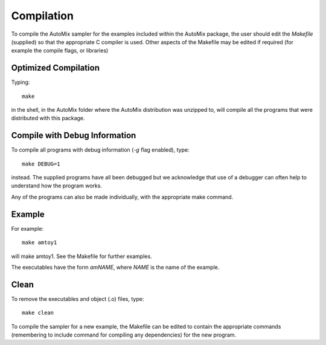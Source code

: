 .. _compile:

Compilation
-----------

To compile the AutoMix sampler for the examples included within the AutoMix package, the user should edit the `Makefile` (supplied) so that the appropriate C compiler is used. Other aspects of the Makefile may be edited if required (for example the compile flags, or libraries) 

Optimized Compilation
^^^^^^^^^^^^^^^^^^^^^

Typing::

    make

in the shell, in the AutoMix folder where the AutoMix distribution was unzipped to, will compile all the programs that were distributed with this package.

Compile with Debug Information
^^^^^^^^^^^^^^^^^^^^^^^^^^^^^^

To compile all programs with debug information (`-g` flag enabled), type::

    make DEBUG=1

instead. The supplied programs have all been debugged but we acknowledge that use of a debugger can often help to understand how the program works. 

Any of the programs can also be made individually, with the appropriate make command.

Example
^^^^^^^

For example::

    make amtoy1

will make amtoy1. See the Makefile for further examples.

The executables have the form `amNAME`,
where `NAME` is the name of the example.

Clean
^^^^^

To remove the executables and object (.o) files, type::

    make clean   

To compile the sampler for a new example, the Makefile can be edited to contain the appropriate commands (remembering to include command for compiling any dependencies) for the new program.
